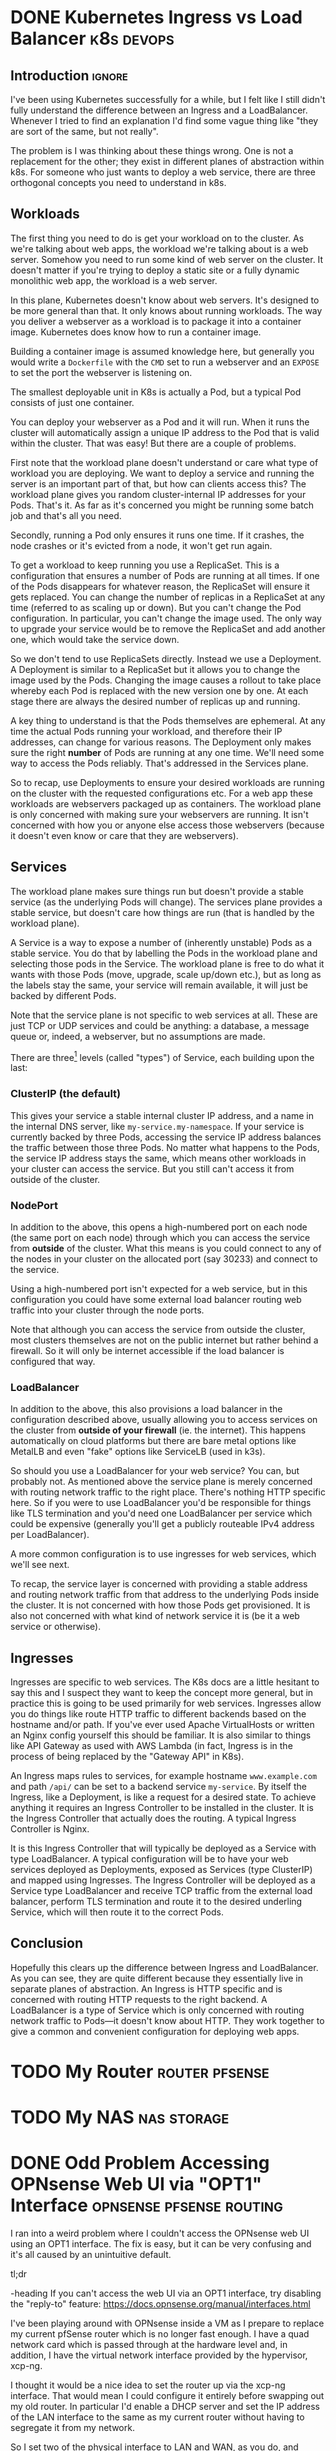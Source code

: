 #+author: George Kettleborough
#+hugo_draft: t
#+hugo_base_dir: ../
#+hugo_categories: Networking
#+html_container: section
#+html_container_nested: t


* DONE Kubernetes Ingress vs Load Balancer                       :k8s:devops:
CLOSED: [2024-08-06 Tue 21:10]
:PROPERTIES:
:EXPORT_FILE_NAME: k8s-ingress-v-load-balancer
:EXPORT_HUGO_CUSTOM_FRONT_MATTER: :description Or how to deploy a web app to a cluster and make it publicly accessible
:END:

** Introduction                                                      :ignore:

I've been using Kubernetes successfully for a while, but I felt like I still didn't
fully understand the difference between an Ingress and a LoadBalancer. Whenever I tried
to find an explanation I'd find some vague thing like "they are sort of the same, but
not really".

The problem is I was thinking about these things wrong. One is not a replacement for
the other; they exist in different planes of abstraction within k8s. For someone who
just wants to deploy a web service, there are three orthogonal concepts you need to
understand in k8s.

** Workloads

The first thing you need to do is get your workload on to the cluster. As we're talking
about web apps, the workload we're talking about is a web server. Somehow you need to
run some kind of web server on the cluster. It doesn't matter if you're trying to deploy
a static site or a fully dynamic monolithic web app, the workload is a web server.

In this plane, Kubernetes doesn't know about web servers. It's designed to be more
general than that. It only knows about running workloads. The way you deliver a
webserver as a workload is to package it into a container image. Kubernetes does know
how to run a container image.

Building a container image is assumed knowledge here, but generally you would write a
~Dockerfile~ with the ~CMD~ set to run a webserver and an ~EXPOSE~ to set the port the
webserver is listening on.

The smallest deployable unit in K8s is actually a Pod, but a typical Pod consists of
just one container.

You can deploy your webserver as a Pod and it will run. When it runs the cluster will
automatically assign a unique IP address to the Pod that is valid within the
cluster. That was easy! But there are a couple of problems.

First note that the workload plane doesn't understand or care what type of workload you
are deploying. We want to deploy a service and running the server is an important part
of that, but how can clients access this? The workload plane gives you random
cluster-internal IP addresses for your Pods. That's it. As far as it's concerned you
might be running some batch job and that's all you need.

Secondly, running a Pod only ensures it runs one time. If it crashes, the node crashes
or it's evicted from a node, it won't get run again.

To get a workload to keep running you use a ReplicaSet. This is a configuration that
ensures a number of Pods are running at all times. If one of the Pods disappears for
whatever reason, the ReplicaSet will ensure it gets replaced. You can change the number
of replicas in a ReplicaSet at any time (referred to as scaling up or down). But you
can't change the Pod configuration. In particular, you can't change the image used. The
only way to upgrade your service would be to remove the ReplicaSet and add another one,
which would take the service down.

So we don't tend to use ReplicaSets directly. Instead we use a Deployment. A Deployment
is similar to a ReplicaSet but it allows you to change the image used by the
Pods. Changing the image causes a rollout to take place whereby each Pod is replaced
with the new version one by one. At each stage there are always the desired number of
replicas up and running.

A key thing to understand is that the Pods themselves are ephemeral. At any time the
actual Pods running your workload, and therefore their IP addresses, can change for
various reasons. The Deployment only makes sure the right *number* of Pods are
running at any one time. We'll need some way to access the Pods reliably. That's
addressed in the Services plane.

So to recap, use Deployments to ensure your desired workloads are running on the cluster
with the requested configurations etc. For a web app these workloads are webservers
packaged up as containers. The workload plane is only concerned with making sure your
webservers are running. It isn't concerned with how you or anyone else access those
webservers (because it doesn't even know or care that they are webservers).

** Services

The workload plane makes sure things run but doesn't provide a stable service (as the
underlying Pods will change). The services plane provides a stable service, but doesn't
care how things are run (that is handled by the workload plane).

A Service is a way to expose a number of (inherently unstable) Pods as a stable
service. You do that by labelling the Pods in the workload plane and selecting those
pods in the Service. The workload plane is free to do what it wants with those Pods
(move, upgrade, scale up/down etc.), but as long as the labels stay the same, your
service will remain available, it will just be backed by different Pods.

Note that the service plane is not specific to web services at all. These are just TCP
or UDP services and could be anything: a database, a message queue or, indeed, a
webserver, but no assumptions are made.

There are three[fn:1] levels (called "types") of Service, each building upon the last:

[fn:1] Actually, there is a fourth called ExternalName but, as far as I can tell, this
is completely different and doesn't build on the other three. It's more like an internal
CNAME record for an external service.

*** ClusterIP (the default)

This gives your service a stable internal cluster IP address, and a name in the internal
DNS server, like ~my-service.my-namespace~. If your service is currently backed by three
Pods, accessing the service IP address balances the traffic between those three Pods. No
matter what happens to the Pods, the service IP address stays the same, which means
other workloads in your cluster can access the service. But you still can't access it
from outside of the cluster.

*** NodePort

In addition to the above, this opens a high-numbered port on each node (the same port on
each node) through which you can access the service from *outside* of the cluster. What
this means is you could connect to any of the nodes in your cluster on the allocated
port (say 30233) and connect to the service.

Using a high-numbered port isn't expected for a web service, but in this configuration
you could have some external load balancer routing web traffic into your cluster through
the node ports.

Note that although you can access the service from outside the cluster, most clusters
themselves are not on the public internet but rather behind a firewall. So it will only
be internet accessible if the load balancer is configured that way.

*** LoadBalancer

In addition to the above, this also provisions a load balancer in the configuration
described above, usually allowing you to access services on the cluster from *outside of
your firewall* (ie. the internet). This happens automatically on cloud platforms but
there are bare metal options like MetalLB and even "fake" options like ServiceLB (used
in k3s).

So should you use a LoadBalancer for your web service? You can, but probably not. As
mentioned above the service plane is merely concerned with routing network traffic to
the right place. There's nothing HTTP specific here. So if you were to use LoadBalancer
you'd be responsible for things like TLS termination and you'd need one LoadBalancer per
service which could be expensive (generally you'll get a publicly routeable IPv4 address
per LoadBalancer).

A more common configuration is to use ingresses for web services, which we'll see next.

To recap, the service layer is concerned with providing a stable address and routing
network traffic from that address to the underlying Pods inside the cluster. It is not
concerned with how those Pods get provisioned. It is also not concerned with what kind
of network service it is (be it a web service or otherwise).

** Ingresses

Ingresses are specific to web services. The K8s docs are a little hesitant to say this
and I suspect they want to keep the concept more general, but in practice this is going
to be used primarily for web services. Ingresses allow you do things like route HTTP
traffic to different backends based on the hostname and/or path. If you've ever used
Apache VirtualHosts or written an Nginx config yourself this should be familiar. It is
also similar to things like API Gateway as used with AWS Lambda (in fact, Ingress is
in the process of being replaced by the "Gateway API" in K8s).

An Ingress maps rules to services, for example hostname ~www.example.com~ and path
~/api/~ can be set to a backend service ~my-service~. By itself the Ingress, like a
Deployment, is like a request for a desired state. To achieve anything it requires an
Ingress Controller to be installed in the cluster. It is the Ingress Controller that
actually does the routing. A typical Ingress Controller is Nginx.

It is this Ingress Controller that will typically be deployed as a Service with type
LoadBalancer. A typical configuration will be to have your web services deployed as
Deployments, exposed as Services (type ClusterIP) and mapped using Ingresses. The
Ingress Controller will be deployed as a Service type LoadBalancer and receive TCP
traffic from the external load balancer, perform TLS termination and route it to the
desired underling Service, which will then route it to the correct Pods.

** Conclusion

Hopefully this clears up the difference between Ingress and LoadBalancer. As you can
see, they are quite different because they essentially live in separate planes of
abstraction. An Ingress is HTTP specific and is concerned with routing HTTP requests to
the right backend. A LoadBalancer is a type of Service which is only concerned with
routing network traffic to Pods---it doesn't know about HTTP. They work together to give
a common and convenient configuration for deploying web apps.

* TODO My Router                                             :router:pfsense:
:PROPERTIES:
:EXPORT_FILE_NAME: my-router
:END:

* TODO My NAS                                                   :nas:storage:
:PROPERTIES:
:EXPORT_FILE_NAME: my-nas
:END:

* DONE Odd Problem Accessing OPNsense Web UI via "OPT1" Interface :opnsense:pfsense:routing:
CLOSED: [2024-04-24 Wed 21:50]
:PROPERTIES:
:EXPORT_FILE_NAME: opnsense-pfsense-reply-to
:END:

I ran into a weird problem where I couldn't access the OPNsense web UI using an OPT1
interface. The fix is easy, but it can be very confusing and it's all caused by an
unintuitive default.

#+begin_tldr
#+begin_tldr-heading
tl;dr
#+end_tldr-heading
If you can't access the web UI via an OPT1 interface, try disabling the "reply-to"
feature: https://docs.opnsense.org/manual/interfaces.html
#+end_tldr

I've been playing around with OPNsense inside a VM as I prepare to replace my current
pfSense router which is no longer fast enough.  I have a quad network card which is
passed through at the hardware level and, in addition, I have the virtual network
interface provided by the hypervisor, xcp-ng.

I thought it would be a nice idea to set the router up via the xcp-ng interface. That
would mean I could configure it entirely before swapping out my old router. In
particular I'd enable a DHCP server and set the IP address of the LAN interface to the
same as my current router without having to segregate it from my network.

So I set two of the physical interface to LAN and WAN, as you do, and enabled the xcp-ng
interface as the "OPT1" interface. OPT1 was set to be configured via DHCP so it would
just be a regular device on my network. I then added a firewall rule enabling access to
the web UI via OPT1.

But it didn't work.

I searched around a bit online and it seems loads of people have the same, or similar,
problems with accessing the web UI over OPT1. What was frustrating is there didn't
appear to be any answers. Most people suggested adding firewall rules, but I had already
done this; the traffic wasn't getting blocked.

** The problem

It turns out that any interface with an upstream gateway is considered a WAN-type
interface by OPNsense (and pfSense). This is the case when configuring via DHCP. The
upstream gateway is my network's router. This is the first thing I hadn't fully
understood.

The second thing is that both OPNsense and pfSense set a rather strange rule on any
WAN-type interface. This is apparently a very old default and unlikely to change, but it
can also be useful in some situations. Essentially, WAN-type interfaces reply to any
traffic, no matter where it comes from, via the upstream gateway. This is called
"reply-to".

I'm still a little unsure about what exactly was happening. At one point while I was
troubleshooting I had two interfaces plugged into my network, both configured via
DHCP. I saw packets entering the OPT1 interface then leaving to my network's router via
the other interface! Whatever happened, though, the replies were not making it back to
my PC.

** The solution

The solution is to disable reply-to somehow. This can be done globally or with firewall
rules. Now that I understand the problem, I went for the latter. It's really quite
simple in the end. Make a rule on OPT1 with the following settings:

- Action: Pass
- Direction: in
- TCP/IP: IPv4+IPv6
- Protocol: TCP
- Source: any
- Destination: This Firewall
- Ports: HTTP
- Reply-to: Disable (the most important; under advanced)

This is similar to the anti-lockout rule that would be added to the LAN interface, but
OPNsense doesn't add it to OPT1.

Hope this helps someone out of a similar situation! Happy routing!

* DONE Resolving Private IP Addresses with pfSense DNS Resolver :pfsense:dns:k8s:
CLOSED: [2023-10-01 Sun 23:10]
:PROPERTIES:
:EXPORT_FILE_NAME: pfsense-unbound-private
:END:

I use the Unbound DNS resolver built in to pfSense.  By default the resolver filters out
any results that are private IP addresses.  Normally this makes sense: no public domain
should have a private address.  But sometimes it does make sense.  For example there are
some useful services like [[https://sslip.io/][sslip.io]] that will resolve to any IP address that you like.
So ~127.0.0.1.sslip.io~ resolves to to ~127.0.0.1~.  This is can be useful for local
development, especially when working with containers and reverse proxies and the like.

To allow Unbound to resolve these properly an extra configuration needs to be added.
pfSense has no GUI config so this must be added under the custom options in the DNS
resolver settings in pfSense.  My options look like this:

#+begin_src conf
server:
private-domain: "azmk8s.io"
private-domain: "nip.io"
private-domain: "sslip.io"
private-domain: "traefik.me"
#+end_src

# Local Variables:
# org-footnote-section: nil
# End:
